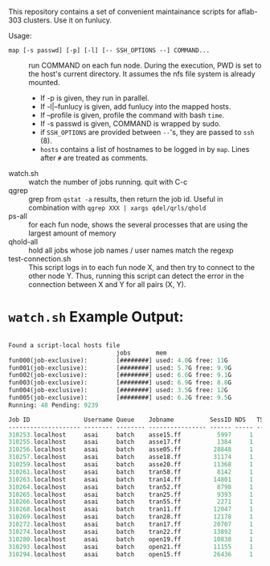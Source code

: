 


This repository contains a set of convenient maintainance scripts for
aflab-303 clusters. Use it on funlucy.

Usage:

+ =map [-s passwd] [-p] [-l] [-- SSH_OPTIONS --] COMMAND...= :: run COMMAND on each fun node. During
     the execution, PWD is set to the host's current directory. It assumes the
     nfs file system is already mounted.
   + If -p is given, they run in parallel.
   + If -l|--funlucy is given, add funlucy into the mapped hosts.
   + If --profile is given, profile the command with bash =time=.
   + If -s passwd is given, COMMAND is wrapped by sudo.
   + if =SSH_OPTIONS= are provided between =--='s, they are passed to =ssh= (8).
   + =hosts= contains a list of hostnames to be logged in by =map=.
     Lines after =#= are treated as comments.
+ watch.sh  :: watch the number of jobs running. quit with C-c
+ qgrep  :: grep from =qstat -a= results, then return the job id. Useful
            in combination with =qgrep XXX | xargs qdel/qrls/qhold=
+ ps-all :: for each fun node, shows the several processes that are using the
            largest amount of memory
+ qhold-all :: hold all jobs whose job names / user names
               match the regexp
+ test-connection.sh :: This script logs in to each fun node X, and then try
     to connect to the other node Y. Thus, running this script can detect
     the error in the connection between X and Y for all pairs (X, Y).

* =watch.sh= Example Output:

#+BEGIN_SRC lisp

Found a script-local hosts file
                              jobs       mem
fun000(job-exclusive):        [########] used: 4.0G free: 11G 
fun001(job-exclusive):        [########] used: 5.7G free: 9.9G
fun002(job-exclusive):        [########] used: 6.6G free: 9.1G
fun003(job-exclusive):        [########] used: 6.9G free: 8.8G
fun004(job-exclusive):        [########] used: 3.5G free: 12G 
fun005(job-exclusive):        [########] used: 6.2G free: 9.5G
Running: 48 Pending: 9239 

Job ID               Username Queue    Jobname          SessID NDS   TSK Memory Time  S Time
-------------------- -------- -------- ---------------- ------ ----- --- ------ ----- - -----
310253.localhost     asai     batch    asse15.ff          5997     1   1 220000 00:32 R 00:30
310255.localhost     asai     batch    asse17.ff          1384     1   1 220000 00:32 R 00:30
310256.localhost     asai     batch    asse05.ff         28848     1   1 220000 00:32 R 00:29
310257.localhost     asai     batch    asse18.ff         31174     1   1 220000 00:32 R 00:29
310259.localhost     asai     batch    asse20.ff         11368     1   1 220000 00:32 R 00:28
310261.localhost     asai     batch    tran58.ff          8142     1   1 220000 00:32 R 00:28
310263.localhost     asai     batch    tran14.ff         14801     1   1 220000 00:32 R 00:27
310264.localhost     asai     batch    tran52.ff          8798     1   1 220000 00:32 R 00:24
310265.localhost     asai     batch    tran25.ff          9393     1   1 220000 00:32 R 00:24
310266.localhost     asai     batch    tran55.ff          2271     1   1 220000 00:32 R 00:24
310268.localhost     asai     batch    tran11.ff         12047     1   1 220000 00:32 R 00:23
310269.localhost     asai     batch    tran28.ff         12178     1   1 220000 00:32 R 00:24
310272.localhost     asai     batch    tran17.ff         20707     1   1 220000 00:32 R 00:23
310274.localhost     asai     batch    tran22.ff         13892     1   1 220000 00:32 R 00:23
310280.localhost     asai     batch    open19.ff         10838     1   1 220000 00:32 R 00:22
310293.localhost     asai     batch    open21.ff         11155     1   1 220000 00:32 R 00:17
310294.localhost     asai     batch    open15.ff         26436     1   1 220000 00:32 R 00:15


#+END_SRC
